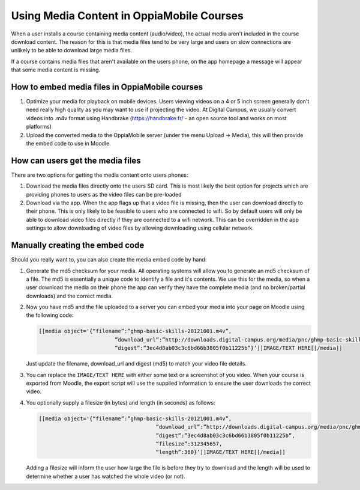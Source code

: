 Using Media Content in OppiaMobile Courses
======================================================

When a user installs a course containing media content (audio/video), the actual media aren't
included in the course download content. The reason for this is that media files 
tend to be very large and users on slow connections are unlikely to be able to 
download large media files.

If a course contains media files that aren't available on the users phone, on 
the app homepage a message will appear that some media content is missing.

How to embed media files in OppiaMobile courses
-------------------------------------------------

#. Optimize your media for playback on mobile devices. Users viewing videos on a 
   4 or 5 inch screen generally don't need really high quality as you may want to 
   use if projecting the video. At Digital Campus, we usually convert videos 
   into .m4v format using Handbrake (https://handbrake.fr/ - an open source tool 
   and works on most platforms)
#. Upload the converted media to the OppiaMobile server (under the menu Upload -> Media), this will then provide the embed code to use in Moodle.

How can users get the media files
----------------------------------

There are two options for getting the media content onto users phones:

#. Download the media files directly onto the users SD card. This is most 
   likely the best option for projects which are providing phones to users as 
   the video files can be pre-loaded
#. Download via the app. When the app flags up that a video file is missing, 
   then the user can download directly to their phone. This is only likely to be
   feasible to users who are connected to wifi. So by default users will only be 
   able to download video files directly if they are connected to a wifi network. 
   This can be overridden in the app settings to allow downloading of video 
   files by allowing downloading using cellular network.
   
   
Manually creating the embed code
----------------------------------

Should you really want to, you can also create the media embed code by hand:

#. Generate the md5 checksum for your media. All operating systems will allow 
   you to generate an md5 checksum of a file. The md5 is essentially a unique 
   code to identify a file and it's contents. We use this for the media, so 
   when a user download the media on their phone the app can verify they have 
   the complete media (and no broken/partial downloads) and the correct media.
#. Now you have md5 and the file uploaded to a server you can embed your media 
   into your page on Moodle using the following code:
   
   .. code-block:: text
   		
   		[[media object='{“filename”:”ghmp-basic-skills-20121001.m4v”,
   					”download_url”:”http://downloads.digital-campus.org/media/pnc/ghmp-basic-skills-20121001.m4v”,
   					”digest”:”3ec4d8ab03c3c6bd66b3805f0b11225b”}’]]IMAGE/TEXT HERE[[/media]]
   
   Just update the filename, download_url and digest (md5) to match your video 
   file details.
#. You can replace the ``IMAGE/TEXT HERE`` with either some text or a screenshot
   of you video. When your course is exported from Moodle, the export script 
   will use the supplied information to ensure the user downloads the correct 
   video.
#. You optionally supply a filesize (in bytes) and length (in seconds) as 
   follows:

   .. code-block:: text
	
	   [[media object='{“filename”:”ghmp-basic-skills-20121001.m4v”,
						”download_url”:”http://downloads.digital-campus.org/media/pnc/ghmp-basic-skills-20121001.m4v”,
						”digest”:”3ec4d8ab03c3c6bd66b3805f0b11225b”, 
						“filesize”:312345657, 
						“length”:360}’]]IMAGE/TEXT HERE[[/media]]
	
   Adding a filesize will inform the user how large the file is before they try
   to download and the length will be used to determine whether a user has 
   watched the whole video (or not). 

